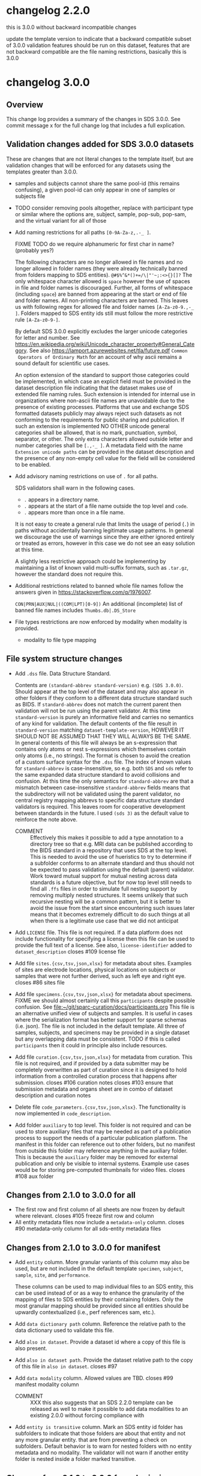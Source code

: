 #+options: ^:{}
* changelog 2.2.0
this is 3.0.0 without backward incompatible changes

update the template version to indicate that a backward compatible subset of 3.0.0 validation features should be run on this dataset, features that are not backward compatible are the file naming restrictions, basically this is 3.0.0
* changelog 3.0.0
# this goes in the commit message as well
** Overview
This change log provides a summary of the changes in SDS 3.0.0.
See commit message x for the full change log that includes a full explication.
** Validation changes added for SDS 3.0.0 datasets
These are changes that are not literal changes to the template itself,
but are validation changes that will be enforced for any datasets
using the templates greater than 3.0.0.

- samples and subjects cannot share the same pool-id (this remains
  confusing), a given pool-id can only appear in one of samples or
  subjects file

- TODO consider removing pools altogether, replace with participant
  type or similar where the options are, subject, sample, pop-sub, pop-sam,
  and the virtual variant for all of those

- Add naming restrictions for all paths =[0-9A-Za-z,.-_ ]=.

  FIXME TODO do we require alphanumeric for first char in name? (probably yes?)

  The following characters are no longer allowed in file names and no
  longer allowed in folder names (they were already technically banned
  from folders mapping to SDS entities). =@#$%^&*()+=/\|"'~;:<>{}[]?=
  The only whitespace character allowed is =space= however the use of
  spaces in file and folder names is discouraged. Further, all forms
  of whitespace (including =space=) are banned from appearing at the
  start or end of file and folder names. All non-printing characters
  are banned. This leaves us with following regex for allowed file and
  folder names =[A-Za-z0-9.,-_ ]=. Folders mapped to SDS entity ids
  still must follow the more restrictive rule =[A-Za-z0-9-]=.

  By default SDS 3.0.0 explicitly excludes the larger unicode
  categories for letter and number. See
  https://en.wikipedia.org/wiki/Unicode_character_property#General_Category.
  See also https://lamport.azurewebsites.net/tla/future.pdf =Common
  Operators of Ordinary Math= for an account of why ascii remains a
  sound default for scientific use cases.

  An option extension of the standard to support those categories
  could be implemented, in which case an explicit field must be
  provided in the dataset description file indicating that the dataset
  makes use of extended file naming rules. Such extension is intended
  for internal use in organizations where non-ascii file names are
  unavoidable due to the presence of existing processes. Platforms
  that use and exchange SDS formatted datasets publicly may always
  reject such datasets as not conforming to the requirements for
  public sharing and publication. If such an extension is implemented
  NO OTHER unicode general categories shall be allowed, that is no
  mark, punctuation, symbol, separator, or other. The only extra
  characters allowed outside letter and number categories shall be
  =[.,-_ ]=. A metadata field with the name =Extension unicode paths=
  can be provided in the dataset description and the presence of any
  non-empty cell value for the field will be considered to be enabled.

- Add advisory naming restrictions on use of =.= for all paths.

  SDS validators shall warn in the following cases.
  - =.= appears in a directory name.
  - =.= appears at the start of a file name outside the top level and =code=.
  - =.= appears more than once in a file name.

  It is not easy to create a general rule that limits the usage of
  period (=.=) in paths without accidentally banning legitimate usage
  patterns. In general we discourage the use of warnings since they
  are either ignored entirely or treated as errors, however in this
  case we do not see an easy solution at this time.

  A slightly less restrictive approach could be implementing by maintaining
  a list of known valid multi-suffix formats, such as =.tar.gz=, however the
  standard does not require this.

- Additional restrictions related to banned whole file names follow
  the answers given in https://stackoverflow.com/q/1976007.

  =CON|PRN|AUX|NUL|((COM|LPT)[0-9])=
  An additional (incomplete) list of banned file names includes
  =Thumbs.db|.DS_Store=
- File types restrictions are now enforced by modality when modality is provided.
  - modality to file type mapping
*** COMMENT old thinking
- COMMENT ::
  Directory names should not contain =.=.
  File names should not start with a =.=. Nearly every instance

  A final restriction is that =.= may appear at most once for
  non-compressed files, and at most twice for files with a recognized
  compressed extension such as =.tar.gz=.
- COMMENT ::
  SDS attempts to provide maximum compatibility and minimize implementation complexity in the file system layer. Therefore SDS enforces naming conventions that are simpler than
  # closes #100 file name restrictions, XXX only partially since check not implemented
  - COMMENT :: ... TODO consider: a field has been added to the dataset description file that can be used to indicate that support for unicode characters in file names, since we are aware that certain internal processes that might like to use SDS may need to support cases where computer input systems default to non-ascii, however publishing platforms for scientific data should almost always produce an error of that field is set since scientific publication is conducted in english and thus scientific data supporting it needs to have all metadata and structure in english as well, enforcing ascii is one way to achieve this which also has the added benefit of reducing the overall complexity required to implement an SDS validator. No such restrictions are placed on the contents of data files inside an SDS structure, they may be placed on metadata files that are of a particular type, such as csv or tsv, where we e.g. would disallow latin-1 encodings and require utf-8. We also seriously need to consider stripping example columns and converting to tsv or csv after initial submission/curation prior to publication
- NO ::
  Paths starting with period =.= are not allowed in =source=,
  =primary=, =derivative=, =docs=, and =protocol= folders.

  The apparent exception for the =.dss= file is more accurately
  interpreted as indicating that =.dss= files indicates that the
  subtree either marks the start of another SDS dataset or that the
  subtree follows some other data standard and thus that SDS
  validation will not proceed inside of that folder. A SDS validator
  should be implemented in such a way that the file name validation
  pass would never see a =.dss= file as anything but the top level of
  an SDS dataset.

  # Consider whether source should allow more flexible names? No, it should not.

  FIXME TODO names shall not start with =.= aside from those
  explicitly enumerated by ... FIXME .git folders? what to do about
  these ... there is pretty much never a case where it is valid to
  have a file that starts with a =.= those should include a =.dss=
  file if they are zarr, git, etc. and usually should not be in an sds
  context? or what ... yeah, operations should not be going inside the
  usual top level folders, aux is different though? how about code?
  There is almost never a valid reason for a file starting with =.= to
  appear in ={source,primary,derivative}= most of the time it is clear
  that there are some garbage files that were uploaded by mistake or
  there is and alternate data structure standard (e.g. git, hg, zarr).
  #+begin_example
  .imaris_cache
  ._echem_data_processing_60hz.m
  .DS_Store
  ._fmri_sess_1.nii.gz
  ._manifest.csv
  segmentations.zarr/.zattrs
  segmentations.zarr/.zgroup
  segmentations.zarr/muse/.zgroup
  segmentations.zarr/muse/segmentations/.zarray
  .mbftmp_~20180709-PB-025-1.jpx
  ._vu8_duo_r3.TGGTCTC
  code/.fonts
  docs/build/.doctrees
  eeglab14_1_2b/plugins/Biosig3.3.0/NaN/.hgignore
  eeglab14_1_2b/plugins/Biosig3.3.0/NaN/.hg
  eeglab14_1_2b/plugins/Biosig3.3.0/NaN/.hgtags
  1_Laser_Calibration/.ipynb_checkpoints
  shinyApp_fibroblasts/.Rhistory
  shinyApp_allcells/.RData
  shinyApp_allcells/.Rhistory
  primary/mapclient workflow/.map-client-workflow.rdf
  #+end_example
  The rationale is as follows. Code repositories should not be inside
  an SDS dataset, they need to be published along with the rest of the
  code, SDS could itself be used inside a version control system, and
  that is enabled by only banning files that start with =.= inside
  source, primary, derived, and protocols folders, aux and code and the
  top level can have files/folders that start with =.=. In code, aux, and
  top level, the presence of paths starting with =.= that are not known
  can raise a warning.

  Further rationale is as follows. Nearly all instances of paths
  starting with =.= that we see in existing SDS datasets are accidents.
  It would be the equivalent of someone submitting a paper with track
  changes still enabled. Versioning of a whole or a part of a dataset
  using some version control system can leverage the =.dss= functionality.
  That said, we do need to figure out how to avoid git-submodule-like
  issues. Providing a spec for how to dereference another remote
  resource to combine automatically with an SDS dataset is something
  that is currently well beyond the scope of the standard. The restrictions
  as proposed leave room for SDS to work cooperatively with version control
  systems such as git and git-annex.
** File system structure changes
- Add =.dss= file. Data Structure Standard.
  # Add =.{ffs}= file. File Format Standard file. =.dss= or =.fss= data structure standard, file structure standard, ...
  Contents are =(standard-abbrev standard-version)= e.g. =(SDS 3.0.0)=.
  Should appear at the top level of the dataset and may also appear in
  other folders if they conform to a different data structure standard
  such as BIDS. If =standard-abbrev= does not match the current parent
  then validation will not be run using the parent validator. At this
  time =standard-version= is purely an informative field and carries
  no semantics of any kind for validation. The default contents of the
  file result in =standard-version= matching =dataset-template-version=,
  HOWEVER IT SHOULD NOT BE ASSUMED THAT THEY WILL ALWAYS BE THE SAME.
  In general contents of this file will always be an s-expression that
  contains only atoms or nest s-expressions which themselves contain
  only atoms (i.e., no strings). The format is chosen to avoid the
  creation of a custom surface syntax for the =.dss= file. The index
  of known values for =standard-abbrev= is case-insensitive, so e.g.
  both =SDS= and =sds= refer to the same expanded data structure
  standard to avoid collisions and confusion. At this time the only
  semantics for =standard-abbrev= are that a mismatch between
  case-insensitive =standard-abbrev= fields means that the
  subdirectory will not be validated using the parent validator, no
  central registry mapping abbrevs to specific data structure standard
  validators is required.  This leaves room for cooperative
  development between standards in the future. I used =(sds 3)=
  as the default value to reinforce the note above.
  # - COMMENT :: I swear I had a full worked example of this somewhere but I cannot find it, however an initial spec isn't that hard
  - COMMENT :: Effectively this makes it possible to add a type
    annotation to a directory tree so that e.g. MRI data can be
    published according to the BIDS standard in a repository that uses
    SDS at the top level. This is needed to avoid the use of
    hueristics to try to determine if a subfolder conforms to an
    alternate standard and thus should not be expected to pass
    validation using the default (parent) validator. Work toward
    mutual support for mutual nesting across data standards is a
    future objective, but for now top level still needs to find all
    =.ffs= files in order to simulate full nesting support by removing
    multiply nested structures. It seems unlikely that such recursive
    nesting will be a common pattern, but it is better to avoid the
    issue from the start since encountering such issues later means
    that it becomes extremely difficult to do such things at all when
    there is a legitimate use case that we did not anticipat
- Add =LICENSE= file. This file is not required.
  If a data platform does not include functionality for specifying a
  license then this file can be used to provide the full text of a
  license.  See also, =license-identifier= added to
  =dataset_description=
  closes #109 license file
- Add file =sites.{csv,tsv,json,xlsx}= for metadata about sites.
  Examples of sites are electrode locations, physical locations
  on subjects or samples that were not further derived, such as
  left eye and right eye.
  closes #86 sites file
- Add file =specimens.{csv,tsv,json,xlsx}= for metadata about specimens.
  FIXME we should almost certainly call this =participants= despite possible confusion. See [[file:~/git/sparc-curation/docs/participants.org]]
  This file is an alternative unified view of subjects and samples. It is
  useful in cases where the serialization format has better support for
  sparse schemas (i.e. json). The file is not included in the default
  template. All three of samples, subjects, and specimens may be provided
  in a single dataset but any overlapping data must be consistent.
  TODO if this is called =participants= then it could in principle also include resources.
- Add file =curation.{csv,tsv,json,xlsx}= for metadata from curation.
  This file is not required, and if provided by a data submitter may
  be completely overwritten as part of curation since it is designed
  to hold information from a controlled curation process that happens
  after submission.
  closes #106 curation notes
  closes #103 ensure that submission metadata and organs sheet are in combo of dataset description and curation notes
- Delete file =code_parameters.{csv,tsv,json,xlsx}=.
  The functionality is now implemented in =code_description=.
- Add folder =auxiliary= to top level.
  This folder is not required and can be used to store auxiliary files
  that may be needed as part of a publication process to support the
  needs of a particular publication platform. The manifest in this
  folder can reference out to other folders, but no manifest from
  outside this folder may reference anything in the auxiliary folder. This
  is because the =auxiliary= folder may be removed for external publication
  and only be visible to internal systems. Example use cases would be
  for storing pre-computed thumbnails for video files.
  closes #108 aux folder

** Changes from 2.1.0 to 3.0.0 for all
- The first row and first column of all sheets are now frozen by default where relevant.
  closes #105 freeze first row and column
- All entity metadata files now include a =metadata-only= column.
  closes #90 metadata-only column for all sds-entity metadata files
** Changes from 2.1.0 to 3.0.0 for manifest
- Add =entity= column.
  More granular variants of this column may also be used, but are not
  included in the default template =specimen=, =subject=, =sample=,
  =site=, and =performance=.

  These columns can be used to map individual files to an SDS entity,
  this can be used instead of or as a way to enhance the granularity
  of the mapping of files to SDS entities by their containing folders.
  Only the most granular mapping should be provided since all entities
  should be upwardly contextualized (i.e., perf references sam, etc.).
- Add =data dictionary path= column. Reference the relative path to the data dictionary used to validate this file.
- Add =also in dataset=.
  Provide a dataset id where a copy of this file is also present.
- Add =also in dataset path=.
  Provide the dataset relative path to the copy of this file in =also in dataset=.
  closes #97
  # TODO files from other datasets for example when nikki's team pulls a single
  # file from another dataset ... alsoLocatedInDataset alsoLocatedInDatasetPath
  # for cases where the file was identical not fully derived
- Add =data modality= column.
  Allowed values are TBD.
  closes #99 manifest modality column
  # This column is intended for use with rows that refer to folders but can also be used for files. It provides a level of indirection between the folder name and the modality of the data that is being provided. It is similar to the BIDS file naming fragments, and might at some point accept them as well. Folders can also be named after controlled modalities, however if those change for some reason in a future version of sds then this field can be used to make corrections after the fact.
  - COMMENT :: XXX this also suggests that an SDS 2.2.0 template can be released as well to make it possible to add data modalities to an existing 2.0.0 without forcing compliance with
- Add =entity is transitive= column.
  Mark an SDS entity id folder has subfolders to indicate that those
  folders are about that entity and not any more granular entity. that
  are from preventing a check on subfolders.  Default behavior is to
  warn for nested folders with no entity metadata and no modality.
  The validator will not warn if another entity folder is nested
  inside a folder marked transitive.
  # TODO naming
*** COMMENT old thinking
- NO :: Add =is-data-dictionary= column.
  - XXX FIXME a boolean column for this is bad, we need something that is top
    down to ensure that we can warn if there is a file specified as a data dictionary
    that is not being used to validate anything ... a single top level data_dictionary
    file is not a good solution either because there may be more than one, putting
    something in dataset description is one option, basically =data-dictionary-path=
    and allow multiple values?
- NO :: Add =data-dictionary-for= column. Implies that a file is a data dictionary. # XXX this doesn't work since not 1:1
- COMMENT :: FIXME TODO protocol-type vs data-modality, I vastly prever protocol-type
  since it is closer to what we want to enforce over, data modality is far
  more technical in the BIDS sense, however there is an issue that these
  need to be controlled, they aren't quite technique superclasses, they aren't
  quite experimental approaches, and they aren't quite data modalities
  however they will be used to enforce modality specific standards, such as
  which file types are allowed for what we currently call modality ... they
  seem to be closest to data acquisition technique or recording technique
  - microscopy
    - yep different internal standards for required metadata here too
    - immunohistochemistry
    - brightfield
    - electron
  - macroscopy
  - bioimaging
    - microCT
    - CT
    - MRI
      - fMRI
      - structural MRI
    - PET
  - physiology
  - electrophysiology
    - from a data modality perspective ephys by itself is probably sufficient for now for raising warnings about proprietary/unsupported filetypes, these are almost always going to be used to exclude file types, we would need a hierarchy over the bids data modalities to enable specific kinds of processing, and I'm betting that bids doesn't even actually solve the high granularity problem of being able to generalize pipelines, that's what we have protocols for
    - from a required metadata standard point of view however we would need significantly more granularity to be able to enforce those, to the point where you basically need (consortium modality) pairs in order to enforce standards where consortium might even be individual labs ... more to the point, on the required side you need more than the data acquisition technique, you need the approach and all the other techniques, because e.g. tract tracing or rabies tracing definitely has different standards even though it uses microscopy at the end, so in point of fact, requirements for exclusion are significantly simpler in that they can use higher levels of the tree and obtain the desire result, requirements for inclusion are vastly more complex because they need lower levels of the tree inorder to avoid false positives AND false negatives, unrecognized modality is different though
    - eeg
    - meg
    - ecog
    - intra/extra cellular
      - patch
      - shank
      - array
  - nucleic acid sequencing
** Changes from 2.1.0 to 3.0.0 for submission
# closes #116 submission validation # XXX this one is a bit more complex
- Change =Funding consortium= definition to have more examples.
  Also align them with the conventions in the dataset description file.
** Changes from 2.1.0 to 3.0.0 for dataset_description
- Add something about funding and submission stuff.
  closes #103
- Add =Standards information= section
  Multiple standards can be provided, one standard and version pair
  per column. Only one version of a standard can be provided per
  dataset. Compatibility between standards is not guaranteed. In the
  event of conflicts the behavior of SDS validators is unspecified.
  Validators can do whatever they want to resolve, ignore, error,
  etc. conflicts. For example, fail immediately, warn and continue,
  silently give priority to one standard over the other, etc.  This
  section can also be used to report on human curation standards in
  addition to mechanically checkable standards. So fro example
  standard for =sparc-curation= with a version =2023-01-01= might be
  added by the curation team to indicate which version of the curation
  process was applied to a dataset. @@comment:TODO Do we need/want =Data standard type=?@@
  - Add =Data standard=
  - Add =Data standard version=
- Add =Funding information= section
  - Add =Funding consortium=
  - Add =Funding agency=
  - Add =Award number=
- Change =Type= to also accept =device= as a value.
- Add =Device information= section
  # TODO https://docs.google.com/spreadsheets/d/1ioes3NqVjJZXTZnA1MbxPb26WnHxOdPX/edit
  Columns correspond to individual processes, e.g. an approved clinical process, an animal research process, etc.
  - =Device intented use=
  - =Device current use=
    Includes modifications required e.g. for rodent vs large animal
  - =Device type=
  - =Device application=
  - =Device target anatomy=
  - =Device target species=
  - =Device target sex=
  - =Device target age category=
    TODO in description give a list of valid fields
  - =Device target disease or disorder=
  - notes or free text caveat field goes in the description field
- Add =Number of sites=
- Add =Number of performances=
- Add new relationType to support dataset to dataset relations.
  closes #114 dataset_description "also-in-dataset" relation assertion for all subjects, specimens, etc.
  closes #13 more details underlying #114
  - =sharesEntitiesWithDataset= this is the 99% use case, any use case
    requiring more granularity should specify the exact relation in
    the appropriate metadata file so that e.g. it is possible to have
    a dataset where the subjects are the same as another dataset, but
    the samples are different and/or the performances are different
    etc. Trying to provide more granular relations via things like
    =sharesSpecimensWithDataset=, =sharesSamplesWithDataset=, or
    =sharesSubjectsWithDataset= adds too much complexity when there is
    already functionality that makes that possible.
- Add =Data dictionary information= section.
  - Add =Data dictionary path=. Not required.
    Top down path to one or more data dictionaries that are used in the
    dataset.  Needed to make it possible to detect cases where a data
    dictionary has been specified but is not being used to validate
    anything, e.g. can happen if someone mistypes a path in a manifest
    and can't figure out what is wrong.  This alternative is preferred
    to adding a boolean column to the manifest spec because it mirrors
    the type that is provided in the manifest. Also preferred to
    specifying a single top level data dictionary file, because there
    could be multiple data dictionary files. The internal structure of
    SDS data dictionaries is not being specified as part of SDS 3.0.0,
    however the changes in dataset_description and manifest are the
    foundation that will make it possible to wire up the schema defined
    in a data dictionary to the files it constrains for validation in
    the future.
    closes #117 data dictionary
  - Add =Data dictionary type=. Required for columns where =Data dictionary path= is non null.
    This field is controlled and is used to specify a schema type and a structure type.
    The valid values for =Data dictionary type= have not yet been decided and are currently
    implementation defined. A future version of SDS will likely provide more structure.
    | type          | status |
    |---------------+--------|
    | =json-schema= | yes    |
    | =linkml=      | could  |
    | =redcap=      | maybe? |
    |               |        |
    If the files being constrained are json files then one could use =json-schema=, another
    option would be =linkml=, etc.
  - Add =Data dictionary description=.
- Add =Description=. Restored following removal in 2.x.
  Irony that dataset_description was missing a description field.
  closes #84 restore description field
- Add =license= field. Controlled to SPDX short identifiers.
  # XXX probably put this in related identifiers? nah, put it at the top for visilbity
- Fix related identifiers list removing accidental merger of =IsContinuedBy= and =Continues=.
- =Contributor role= updated with new roles added in datacite 4.5.
- =Identifier type= updated with the set of controlled values from datacite.

** Changes from 2.1.0 to 3.0.0 for subjects
- Add =metadata only= column. XXX also needed for =perf-= and =site-=. Yes because this allows the metadata files to capture higher level performance structure.
** Changes from 2.1.0 to 3.0.0 for samples
- Add =metadata only= column.
** Changes from 2.1.0 to 3.0.0 for code_description
Extensive changes.
** Changes from 2.1.0 to 3.0.0 for resources
- Add =Type= column
  software, antibody, viral vector, organism, cell line
- Add =Name=
- Add =ID in protocol=
  use if this resources fills in missing information in a protocol
  vs is a record of some measurements about the inputs that becomes data
** Changes from 2.1.0 to 3.0.0 for performances
- Add =participants= column.
  A whitespace delimited list of participant ids =sub-= =sam-= that were involved in the performance.

General modelling change notice.
If provided, performances must explicitly list the specimens that were
involved. This is because in the general case a performance might involve
multiple participants (read: specimens).

Given that performances remains mostly a niche use case (despite)
being the fundamental entity into which all specimen and participant
metadata is actually transformed ... we are not considering alternate
ways to handle the combinations. With bids2.0 in the design phase, the
idea that we might provide an alternative id type, e.g. =run-= that
DOES allow nesting and uses composite primary keys seems like it might
be attractive for some use cases, however I have a sense that it really
just adds complexity or shuffles it around. Materialized ids should be
unique independent of level so that integrity can be checked to avoid
misplacement errors that are nearly impossible to catch without deep
checking, and sometimes impossible altogether, showing up as an outlier
if one is lucky.

*** COMMENT trust but verify requires the ability to verify, preventing not-even-wrong
:PROPERTIES:
:CREATED:  [2024-04-17 Wed 14:17]
:END:
If you're using a file system and spreadsheets to organize your data, then be prepared for some redundancy, because it is the only way to ensure there is enough information present to check your work. The objective of SDS is to make it possible to validate that the data provided is well structured and referentially correct. There are _many_ ways of structuring data that make it difficult or virtually impossible to detect whole classes of errors (e.g. the accidental incorrect placement of a file or folder if any rearrangement is done) as it has been repeatedly demonstrated that it is impossible for humans to always correctly carry out manual processes executed using the standard tools provided by modern consumer operating systems. We believe and indeed trust that users are doing their absolute best to ensure that their processes are regular and executed correctly, however the vast majority of those processes are currently impossible to verify externally, thus, SDS attempts to make it possible to actually verify in the context of trust of verify.
** Changes from 2.1.0 to 3.0.0 for sites
This is a new file as of this version.
As with all metadata files, additional metadata columns can always be added by users as needed.
- Add =site id=. Values must be unique and must match =site-[0-9A-Za-z-]+=.
- Add =specimen id=. References the id for the subject or sample on which the site is located.
- Add =site type=. Example values are point, line, volume, etc.
- Add =laboratory internal id=. Optional.
- Add =coordinate system=. Optional.
- Add =coordinate system position=. Optional.

** Changes from 2.1.0 to 3.0.0 for curation
This is a new file as of this version. It is not included in the default template.

- Add =Controlled fields= section
  - Add =Organ=
  - Add =Experimental approach=
  - Add =Experimental technique=
- Add =Curator notes= section
  - Add =Experimental design=
  - Add =Completeness=
  - Add =Subjects and samples=
  - Add =Primary vs derivative data=
  - Add =Code availability=
- exclude
  - +award+ maybe to supplement dataset description? probably not?
  - +study purpose+ DUPE
  - +study data collection+ DUPE
  - +study primary conclusions+ DUPE

* changlog 3.0.1
** Changes from 3.0.0 to 3.0.1 for all
- Regularize the positioning of the view and the active cell for all files.

** Changes from 3.0.0 to 3.0.1 for code_description
- Regularize formatting
- Regularize casing for all header fields
- Change =TSR Column Type= =Description= to provide more detail
- Change values in =Example= column to fix various issues

** Changes from 3.0.0 to 3.0.1 for dataset_description
- Regularize formatting
- Rename =Metadata Version= -> =Metadata version=
  to regularize to sentence case to match other fields
- Add suggested record =DOI for this dataset= to related identifiers section
- Change values in =Description= column to fix spelling errors

* changelog 3.0.2
** Changes from 3.0.1 to 3.0.2 for dataset_description
- Change =Contributor role= =Description= to clarify that =Creator= is not a role by itself.

** Changes from 3.0.1 to 3.0.2 for subjects
- Add =number of directly derived samples=. Optional.
  Enables top down checks on the number of derivative samples that are
  more granular than the =number of *= fields in dataset description.

** Changes from 3.0.1 to 3.0.2 for samples
- Add =number of directly derived samples=. Optional.
  Enables top down checks on the number of derivative samples that are
  more granular than the =number of *= fields in dataset description.

** Changes from 3.0.1 to 3.0.2 for curation
- =Curator notes= section
  - Add =Notes=

